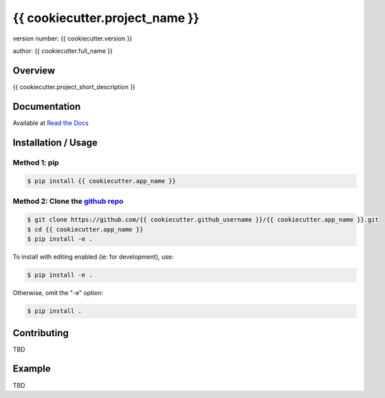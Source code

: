 ===============================
{{ cookiecutter.project_name }}
===============================

version number: {{ cookiecutter.version }}

author: {{ cookiecutter.full_name }}

Overview
--------

{{ cookiecutter.project_short_description }}

.. image:: https://readthedocs.org/projects/{{ cookiecutter.app_name }}/badge/?version=latest
    :target: https://{{ cookiecutter.app_name }}.readthedocs.io/en/latest/?badge=latest
    :alt: Documentation status unknown

.. image:: https://travis-ci.org/{{ cookiecutter.github_username }}/{{ cookiecutter.app_name }}.svg?branch=master
    :target: https://travis-ci.org/{{ cookiecutter.github_username }}/{{ cookiecutter.app_name }}
    :alt: Build status unknown

Documentation
-------------

Available at `Read the Docs <https://{{ cookiecutter.app_name }}.readthedocs.io/en/latest/>`_

Installation / Usage
--------------------

Method 1: pip
^^^^^^^^^^^^^

.. code-block:: bash

    $ pip install {{ cookiecutter.app_name }}

Method 2: Clone the `github repo <https://github.com/{{ cookiecutter.github_username }}/{{ cookiecutter.app_name }}>`_
^^^^^^^^^^^^^^^^^^^^^^^^^^^^^^^^^

.. code-block:: bash

    $ git clone https://github.com/{{ cookiecutter.github_username }}/{{ cookiecutter.app_name }}.git
    $ cd {{ cookiecutter.app_name }}
    $ pip install -e .

To install with editing enabled (ie: for development), use:

.. code-block:: bash

    $ pip install -e .

Otherwise, omit the "-e" option:

.. code-block:: bash

    $ pip install .


Contributing
------------

TBD

Example
-------

TBD
